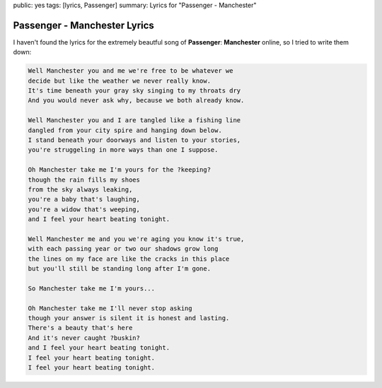 public: yes
tags: [lyrics, Passenger]
summary: Lyrics for "Passenger - Manchester"

Passenger - Manchester Lyrics
=============================

.. youtube:: oxlaMbnh0hk

I haven't found the lyrics for the extremely beautful song of **Passenger**: 
**Manchester** online, so I tried to write them down:

.. sourcecode:: text

    Well Manchester you and me we're free to be whatever we
    decide but like the weather we never really know.
    It's time beneath your gray sky singing to my throats dry
    And you would never ask why, because we both already know.

    Well Manchester you and I are tangled like a fishing line
    dangled from your city spire and hanging down below.
    I stand beneath your doorways and listen to your stories,
    you're struggeling in more ways than one I suppose.

    Oh Manchester take me I'm yours for the ?keeping?
    though the rain fills my shoes
    from the sky always leaking,
    you're a baby that's laughing,
    you're a widow that's weeping,
    and I feel your heart beating tonight.

    Well Manchester me and you we're aging you know it's true,
    with each passing year or two our shadows grow long
    the lines on my face are like the cracks in this place
    but you'll still be standing long after I'm gone.

    So Manchester take me I'm yours...

    Oh Manchester take me I'll never stop asking
    though your answer is silent it is honest and lasting.
    There's a beauty that's here
    And it's never caught ?buskin?
    and I feel your heart beating tonight. 
    I feel your heart beating tonight. 
    I feel your heart beating tonight. 
